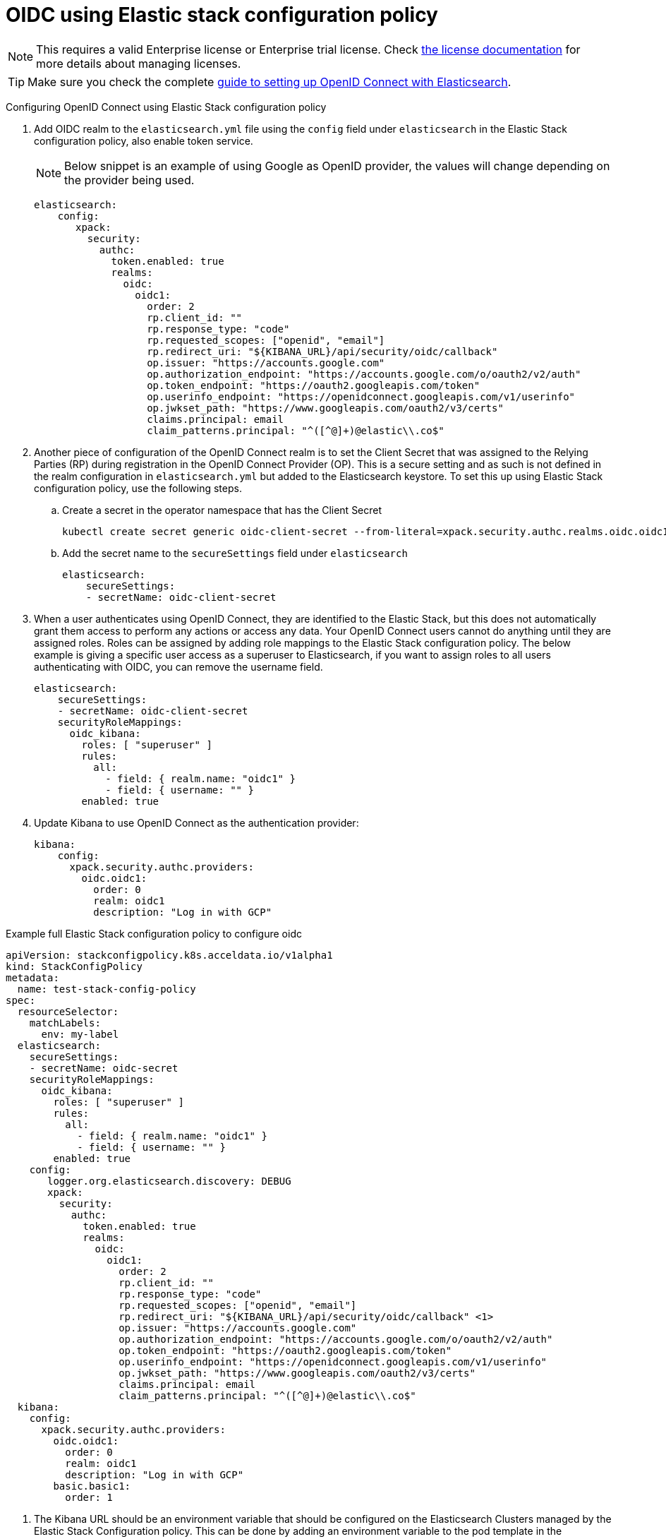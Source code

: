 :parent_page_id: auth-config-using-stack-config-policy
:page_id: oidc-stack-config-policy
ifdef::env-github[]
****
link:https://www.elastic.co/guide/en/cloud-on-k8s/master/k8s-{parent_page_id}.html#k8s-{page_id}[View this document on the Elastic website]
****
endif::[]
[id="{p}-{page_id}"]
= OIDC using Elastic stack configuration policy

NOTE: This requires a valid Enterprise license or Enterprise trial license. Check <<{p}-licensing,the license documentation>> for more details about managing licenses.

TIP: Make sure you check the complete link:https://www.elastic.co/guide/en/elasticsearch/reference/current/oidc-guide.html[guide to setting up OpenID Connect with Elasticsearch].

Configuring OpenID Connect using Elastic Stack configuration policy

. Add OIDC realm to the `elasticsearch.yml` file using the `config` field under `elasticsearch` in the Elastic Stack configuration policy, also enable token service. 

+
NOTE: Below snippet is an example of using Google as OpenID provider, the values will change depending on the provider being used.

+
[source,yaml,subs="attributes,+macros"]
----
elasticsearch:
    config:
       xpack:
         security:
           authc:
             token.enabled: true
             realms:
               oidc:
                 oidc1:
                   order: 2
                   rp.client_id: "<client id>"
                   rp.response_type: "code"
                   rp.requested_scopes: ["openid", "email"]
                   rp.redirect_uri: "${KIBANA_URL}/api/security/oidc/callback"
                   op.issuer: "https://accounts.google.com"
                   op.authorization_endpoint: "https://accounts.google.com/o/oauth2/v2/auth"
                   op.token_endpoint: "https://oauth2.googleapis.com/token"
                   op.userinfo_endpoint: "https://openidconnect.googleapis.com/v1/userinfo"
                   op.jwkset_path: "https://www.googleapis.com/oauth2/v3/certs"
                   claims.principal: email
                   claim_patterns.principal: "^([^@]+)@elastic\\.co$"
----

. Another piece of configuration of the OpenID Connect realm is to set the Client Secret that was assigned to the Relying Parties (RP) during registration in the OpenID Connect Provider (OP). This is a secure setting and as such is not defined in the realm configuration in `elasticsearch.yml` but added to the Elasticsearch keystore. To set this up using Elastic Stack configuration policy, use the following steps.
    .. Create a secret in the operator namespace that has the Client Secret
+
[source,sh]
----
kubectl create secret generic oidc-client-secret --from-literal=xpack.security.authc.realms.oidc.oidc1.rp.client_secret=<client_secret>
----
    .. Add the secret name to the `secureSettings` field under `elasticsearch`
+
[source,yaml,subs="attributes,+macros"]
----
elasticsearch:
    secureSettings:
    - secretName: oidc-client-secret
----

. When a user authenticates using OpenID Connect, they are identified to the Elastic Stack, but this does not automatically grant them access to perform any actions or access any data. Your OpenID Connect users cannot do anything until they are assigned roles. Roles can be assigned by adding role mappings to the Elastic Stack configuration policy. The below example is giving a specific user access as a superuser to Elasticsearch, if you want to assign roles to all users authenticating with OIDC, you can remove the username field.

+
[source,yaml,subs="attributes,+macros"]
----
elasticsearch:
    secureSettings:
    - secretName: oidc-client-secret
    securityRoleMappings:
      oidc_kibana:
        roles: [ "superuser" ]
        rules:
          all:
            - field: { realm.name: "oidc1" }
            - field: { username: "<username>" }
        enabled: true
----

. Update Kibana to use OpenID Connect as the authentication provider:

+
[source,yaml,subs="attributes,+macros"]
----
kibana:
    config:
      xpack.security.authc.providers:
        oidc.oidc1:
          order: 0
          realm: oidc1
          description: "Log in with GCP"
----

Example full Elastic Stack configuration policy to configure oidc

[source,yaml,subs="attributes,+macros,callouts"]
----
apiVersion: stackconfigpolicy.k8s.acceldata.io/v1alpha1
kind: StackConfigPolicy
metadata:
  name: test-stack-config-policy
spec:
  resourceSelector:
    matchLabels:
      env: my-label
  elasticsearch:
    secureSettings:
    - secretName: oidc-secret
    securityRoleMappings:
      oidc_kibana:
        roles: [ "superuser" ]
        rules:
          all:
            - field: { realm.name: "oidc1" }
            - field: { username: "<username>" }
        enabled: true
    config:
       logger.org.elasticsearch.discovery: DEBUG
       xpack:
         security:
           authc:
             token.enabled: true
             realms:
               oidc:
                 oidc1:
                   order: 2
                   rp.client_id: "<client id>"
                   rp.response_type: "code"
                   rp.requested_scopes: ["openid", "email"]
                   rp.redirect_uri: "${KIBANA_URL}/api/security/oidc/callback" <1>
                   op.issuer: "https://accounts.google.com"
                   op.authorization_endpoint: "https://accounts.google.com/o/oauth2/v2/auth"
                   op.token_endpoint: "https://oauth2.googleapis.com/token"
                   op.userinfo_endpoint: "https://openidconnect.googleapis.com/v1/userinfo"
                   op.jwkset_path: "https://www.googleapis.com/oauth2/v3/certs"
                   claims.principal: email
                   claim_patterns.principal: "^([^@]+)@elastic\\.co$"
  kibana:
    config:
      xpack.security.authc.providers:
        oidc.oidc1:
          order: 0
          realm: oidc1
          description: "Log in with GCP"
        basic.basic1:
          order: 1
----

<1> The Kibana URL should be an environment variable that should be configured on the Elasticsearch Clusters managed by the Elastic Stack Configuration policy. This can be done by adding an environment variable to the pod template in the Elasticsearch CR.
+
[source,yaml,subs="attributes,+macros"]
----
apiVersion: elasticsearch.k8s.acceldata.io/v1
kind: Elasticsearch
metadata:
  name: quickstart
  namespace: kvalliy
  labels:
    env: my-label
spec:
  version: 8.10.3
  nodeSets:
  - name: default
    count: 1
    config:
      node.store.allow_mmap: false
    podTemplate:
      spec:
        containers:
        - name: elasticsearch
          env:
            - name: KIBANA_URL
              value: "https://kibana.eck-ocp.elastic.dev"
----

NOTE: The OpenID Connect Provider (OP) should have support to configure multiple Redirect URLs, so that the same `rp.client_id` and `client_secret` can be used for all the Elasticsearch clusters managed by the Elastic Stack configuration policy.
